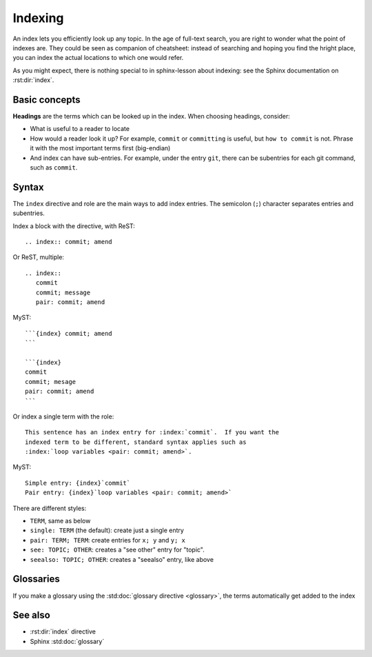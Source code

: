 Indexing
========

An index lets you efficiently look up any topic.  In the age of
full-text search, you are right to wonder what the point of indexes
are.  They could be seen as companion of cheatsheet: instead of
searching and hoping you find the hright place, you can index the
actual locations to which one would refer.

As you might expect, there is nothing special to in sphinx-lesson
about indexing: see the Sphinx documentation on :rst:dir:`index`.

.. index:: ! Index

Basic concepts
--------------

**Headings** are the terms which can be looked up in the index.  When
choosing headings, consider:

* What is useful to a reader to locate
* How would a reader look it up? For example, ``commit`` or
  ``committing`` is useful, but ``how to commit`` is not.  Phrase it
  with the most important terms first (big-endian)
* And index can have sub-entries.  For example, under the entry
  ``git``, there can be subentries for each git command, such as
  ``commit``.



Syntax
------

.. seealso::

   The Sphinx documentation on :rst:dir:`index`.

.. highlight:: rst

The ``index`` directive and role are the main ways to add index
entries.  The semicolon (``;``) character separates entries and
subentries.

.. index::
   pair: index, ReST


Index a block with the directive, with ReST::

  .. index:: commit; amend

Or ReST, multiple::

  .. index::
     commit
     commit; message
     pair: commit; amend


MyST::

  ```{index} commit; amend
  ```

  ```{index}
  commit
  commit; mesage
  pair: commit; amend
  ```


Or index a single term with the role::

  This sentence has an index entry for :index:`commit`.  If you want the
  indexed term to be different, standard syntax applies such as
  :index:`loop variables <pair: commit; amend>`.


.. index::
   pair: index; MyST

MyST::

  Simple entry: {index}`commit`
  Pair entry: {index}`loop variables <pair: commit; amend>`


.. index::
   index; single
   index; pair
   index; see
   index; seealso

There are different styles:

* ``TERM``, same as below
* ``single: TERM`` (the default): create just a single entry
* ``pair: TERM; TERM``: create entries for ``x; y`` and ``y; x``
* ``see: TOPIC; OTHER``: creates a "see other" entry for "topic".
* ``seealso: TOPIC; OTHER``: creates a "seealso" entry, like above



Glossaries
----------

If you make a glossary using the :std:doc:`glossary directive
<glossary>`, the terms automatically get added to the index



See also
--------

* :rst:dir:`index` directive
* Sphinx :std:doc:`glossary`
